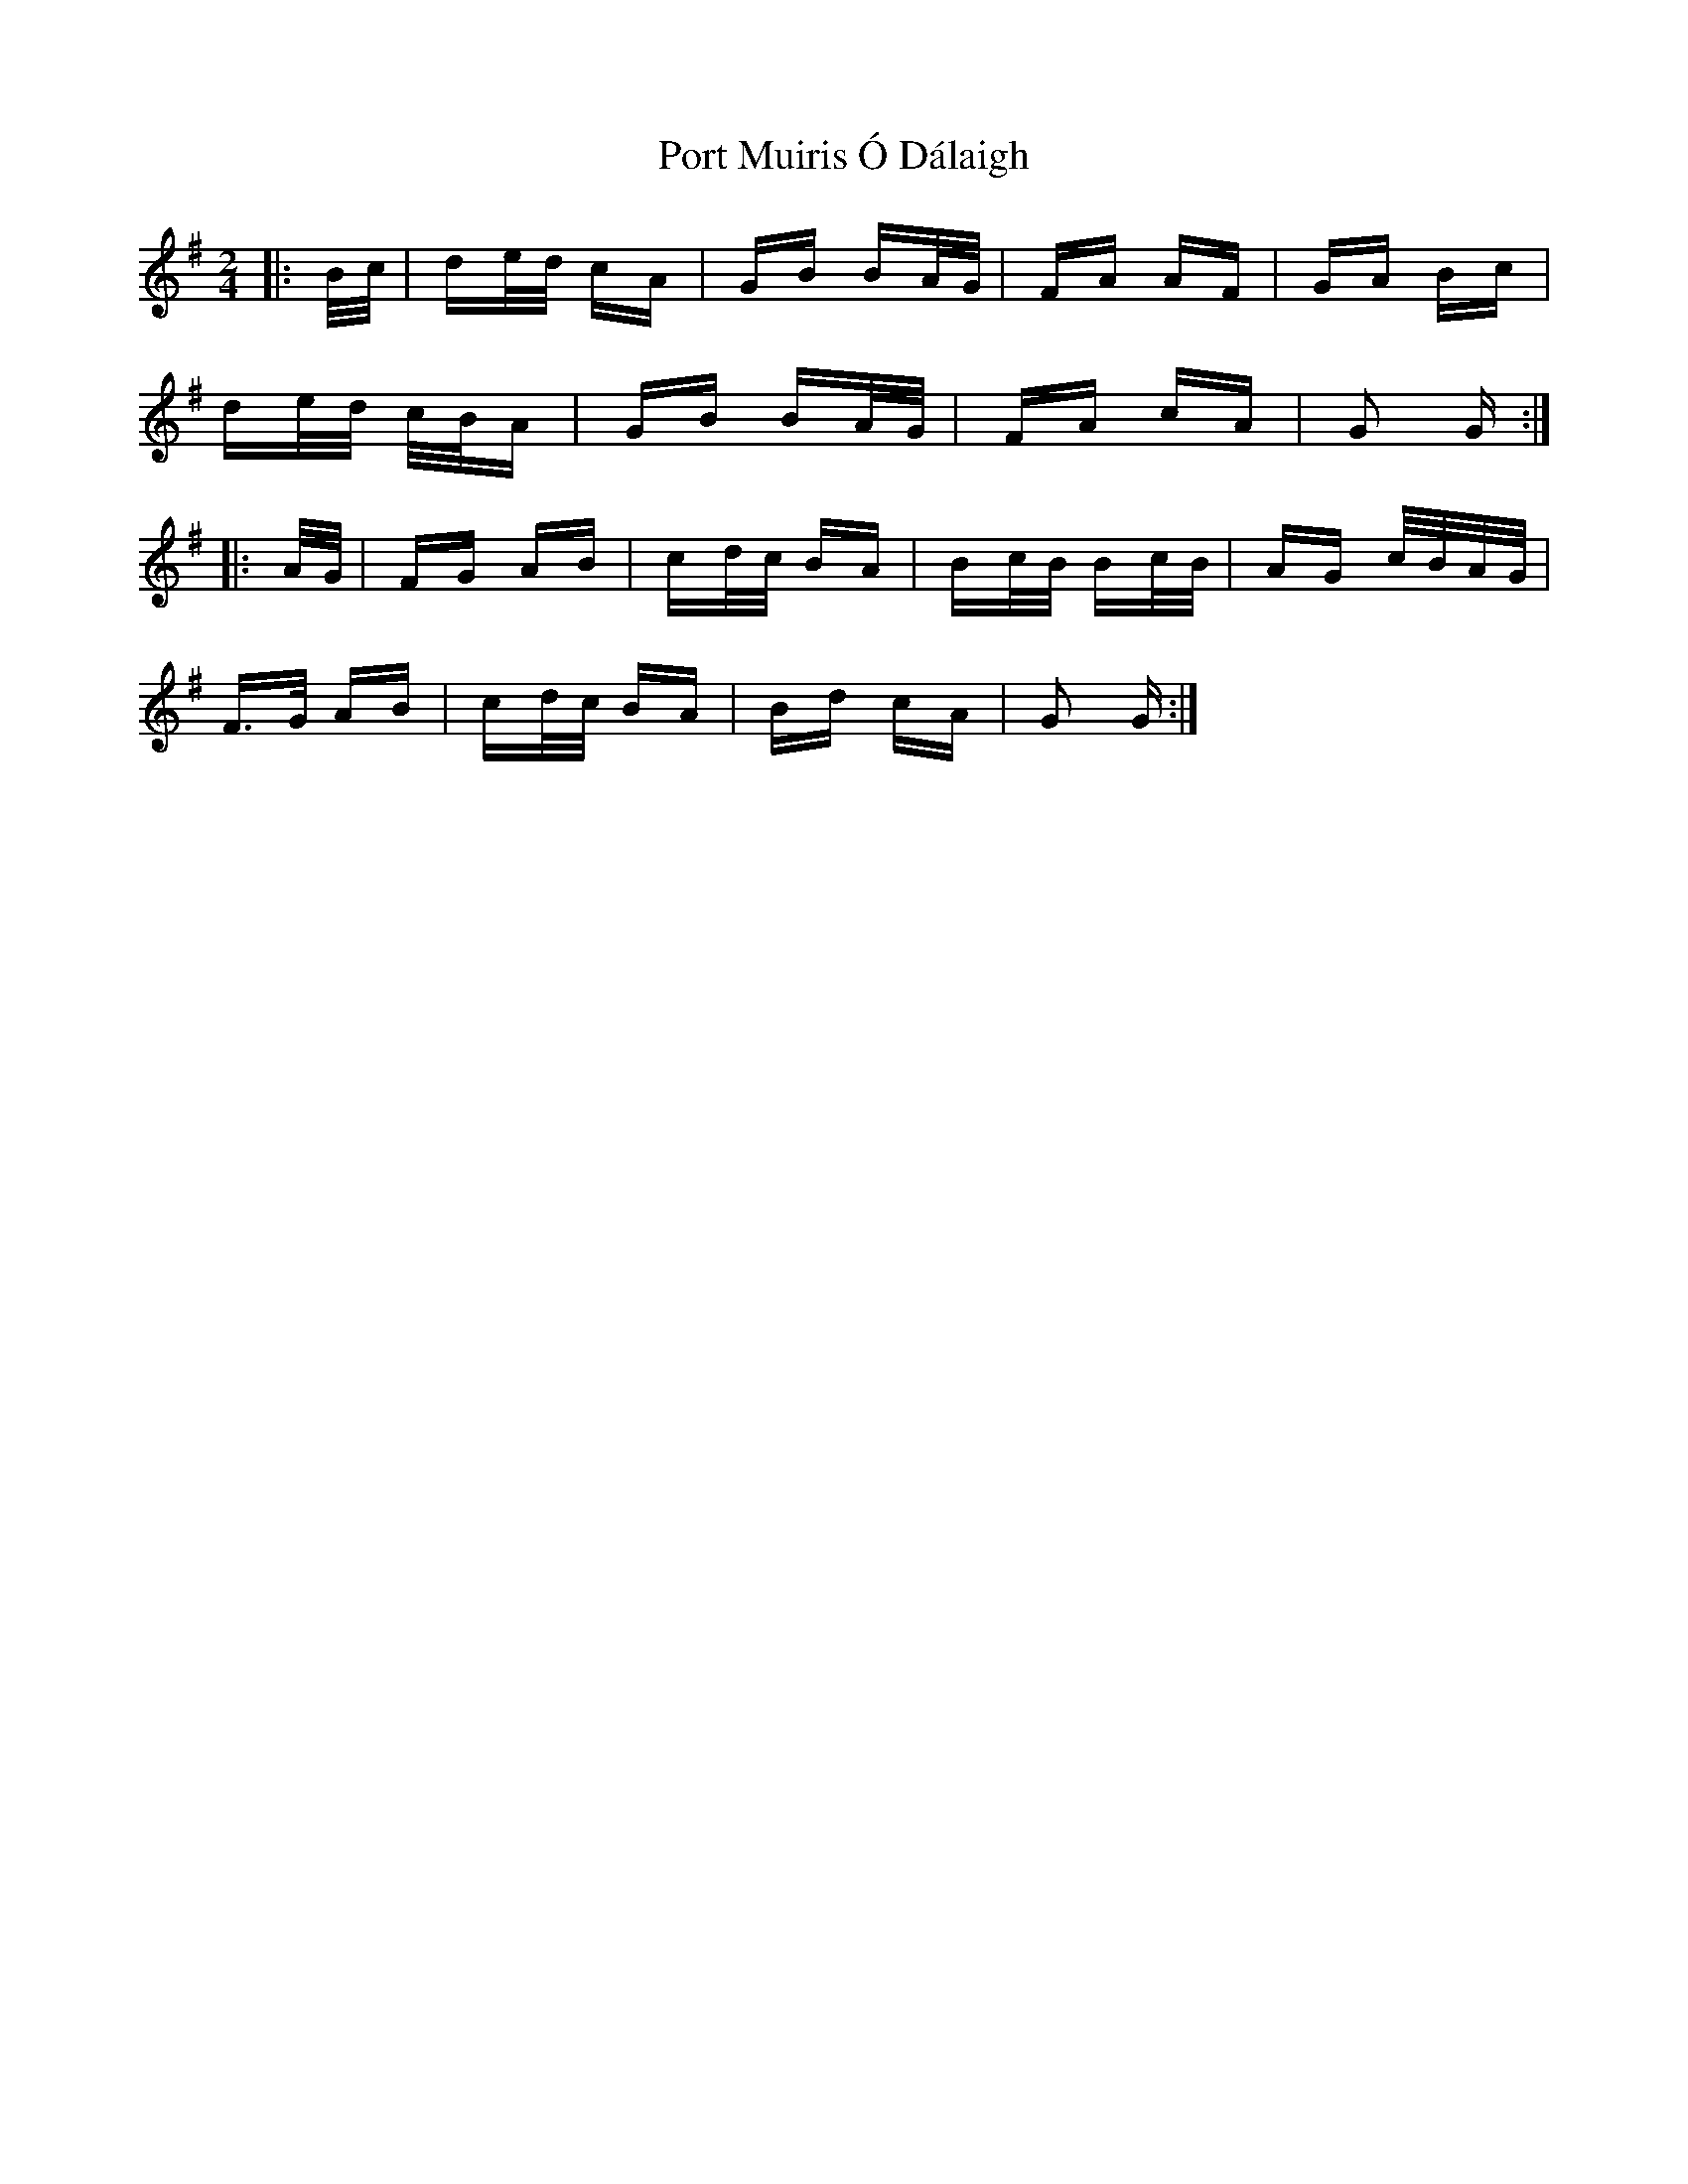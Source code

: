 X: 32842
T: Port Muiris Ó Dálaigh
R: polka
M: 2/4
K: Gmajor
|:B/c/|de/d/ cA|GB BA/G/|FA AF|GA Bc|
de/d/ c/B/A|GB BA/G/|FA cA|G2 G:|
|:A/G/|FG AB|cd/c/ BA|Bc/B/ Bc/B/|AG c/B/A/G/|
F>G AB|cd/c/ BA|Bd cA|G2 G:|

